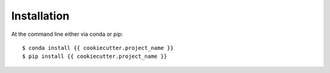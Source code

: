 ============
Installation
============

At the command line either via conda or pip::

    $ conda install {{ cookiecutter.project_name }}
    $ pip install {{ cookiecutter.project_name }}
